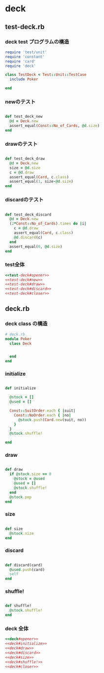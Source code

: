 * deck
** test-deck.rb

*** deck test プログラムの構造

#+name:test-deck#opener
#+begin_src ruby  :noweb yes
require 'test/unit'
require 'constant'
require 'card'
require 'deck'

class TestDeck < Test::Unit::TestCase
  include Poker
#+end_src
#+name:test-deck#closer
#+begin_src ruby :noweb yes
end
#+end_src

*** newのテスト

#+name:test-deck#new
#+begin_src ruby :noweb yes

  def test_deck_new
    @d = Deck.new
    assert_equal(Const::No_of_Cards, @d.size)
  end
#+end_src

*** drawのテスト

#+name:test-deck#draw
#+begin_src ruby :noweb yes

  def test_deck_draw
    @d = Deck.new
    size = @d.size
    c = @d.draw
    assert_equal(Card, c.class)
    assert_equal(1, size-@d.size)
  end
#+end_src

*** discardのテスト

#+name:test-deck#discard
#+begin_src ruby  :noweb yes

  def test_deck_discard
    @d = Deck.new
    (2*Const::No_of_Cards).times do |i|
      c = @d.draw
      assert_equal(Card, c.class)
      @d.discard(c)
    end
    assert_equal(0, @d.size)
  end
#+end_src

*** test全体

#+name:test-deck.rb
#+begin_src ruby :tangle babel/test/test-deck.rb :noweb yes :mkdirp yes
<<test-deck#opener>>
<<test-deck#new>>
<<test-deck#draw>>
<<test-deck#discard>>
<<test-deck#closer>>
#+end_src

** deck.rb

*** deck class の構造
#+name:deck#opener
#+BEGIN_SRC ruby :noweb yes 
# deck.rb
module Poker
  class Deck
#+END_SRC
#+name:deck#closer
#+BEGIN_SRC ruby  :noweb yes 

  end
end

#+END_SRC

*** initialize 

#+name:deck#initialize
#+BEGIN_SRC ruby :noweb yes

    def initialize

      @stock = []
      @used = []

      Const::SuitOrder.each { |suit|
        Const::NoOrder.each { |no|
          @stock.push(Card.new(suit, no))
        }
      }
      @stock.shuffle!

    end
#+END_SRC

*** draw

#+name:deck#draw
#+BEGIN_SRC ruby  :noweb yes 

    def draw
      if @stock.size == 0
        @stock = @used
        @used = []
        @stock.shuffle!
      end
      @stock.pop
    end

#+END_SRC

*** size

#+name:deck#size
#+BEGIN_SRC ruby  :noweb yes 

    def size
      @stock.size
    end

#+END_SRC

*** discard

#+name:deck#discard
#+BEGIN_SRC ruby  :noweb yes 

    def discard(card)
      @used.push(card)
      self
    end

#+END_SRC

*** shuffle!

#+name:deck#shuffle!
#+BEGIN_SRC ruby  :noweb yes 

    def shuffle!
      @stock.shuffle!
    end
#+END_SRC

*** deck 全体

#+name:deck.rb
#+BEGIN_SRC ruby :tangle babel/src/deck.rb :noweb yes :mkdirp yes
<<deck#opener>>
<<deck#initialize>>
<<deck#draw>>
<<deck#discard>>
<<deck#size>>
<<deck#shuffle!>>
<<deck#closer>>
#+END_SRC
